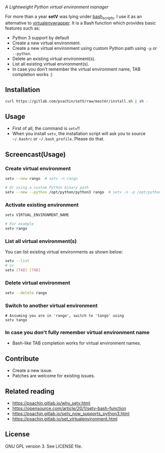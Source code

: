 * [[./img/logo.png]]
  /A Lightweight Python virtual environment manager/

  For more than a year *setV* was lying under [[https://github.com/psachin/bash_scripts][bash_scripts]]. I use it
  as an alternative to [[https://virtualenvwrapper.readthedocs.org/][virtualenvwrapper]]. It is a Bash function which
  provides basic features such as:
  - Python 3 support by default
  - Create a new virtual environment.
  - Create a new virtual environment using custom Python path using =-p= or =--python=.
  - Delete an existing virtual environment(s).
  - List all existing virtual environment(s).
  - In case you don't remember the virtual environment name, TAB completion works :)

** Installation
   #+BEGIN_SRC sh
     curl https://gitlab.com/psachin/setV/raw/master/install.sh | sh -
   #+END_SRC

** Usage
   - First of all, the command is =setv=!!
   - When you install =setv=, the installation script will ask you to
     source =~/.bashrc= or =~/.bash_profile=. Please do that.

** Screencast(Usage)
   #+HTML: <a href="https://asciinema.org/a/234059" target="_blank"><img src="https://asciinema.org/a/234059.svg" width="800"/></a>

*** Create virtual environment
    #+BEGIN_SRC sh
      setv --new rango  # setv -n rango

      # Or using a custom Python binary path
      setv --new --python /opt/python/python3 rango  # setv -n -p /opt/python/python3 rango
    #+END_SRC

*** Activate existing environment

    #+BEGIN_SRC sh
      setv VIRTUAL_ENVIRONMENT_NAME

      # For example
      setv rango
    #+END_SRC

*** List all virtual environment(s)
    You can list existing virtual environments as shown below:
    #+BEGIN_SRC sh
      setv --list
      # or
      setv [TAB] [TAB]
    #+END_SRC

*** Delete virtual environment
    #+BEGIN_SRC sh
      setv --delete rango
    #+END_SRC

*** Switch to another virtual environment
    #+BEGIN_SRC sh options
      # Assuming you are in 'rango', switch to 'tango' using
      setv tango
    #+END_SRC

*** In case you don't fully remember virtual environment name
     - Bash-like TAB completion works for virtual environment names.

** Contribute
   - Create a new issue.
   - Patches are welcome for existing issues.
** Related reading
   - [[https://psachin.gitlab.io/why_setv.html][https://psachin.gitlab.io/why_setv.html]]
   - [[https://opensource.com/article/20/1/setv-bash-function][https://opensource.com/article/20/1/setv-bash-function]]
   - [[https://psachin.gitlab.io/setv_now_supports_python3.html][https://psachin.gitlab.io/setv_now_supports_python3.html]]
   - [[https://psachin.gitlab.io/set_virtualenvironment.html][https://psachin.gitlab.io/set_virtualenvironment.html]]
** License
   GNU GPL version 3. See LICENSE file.
